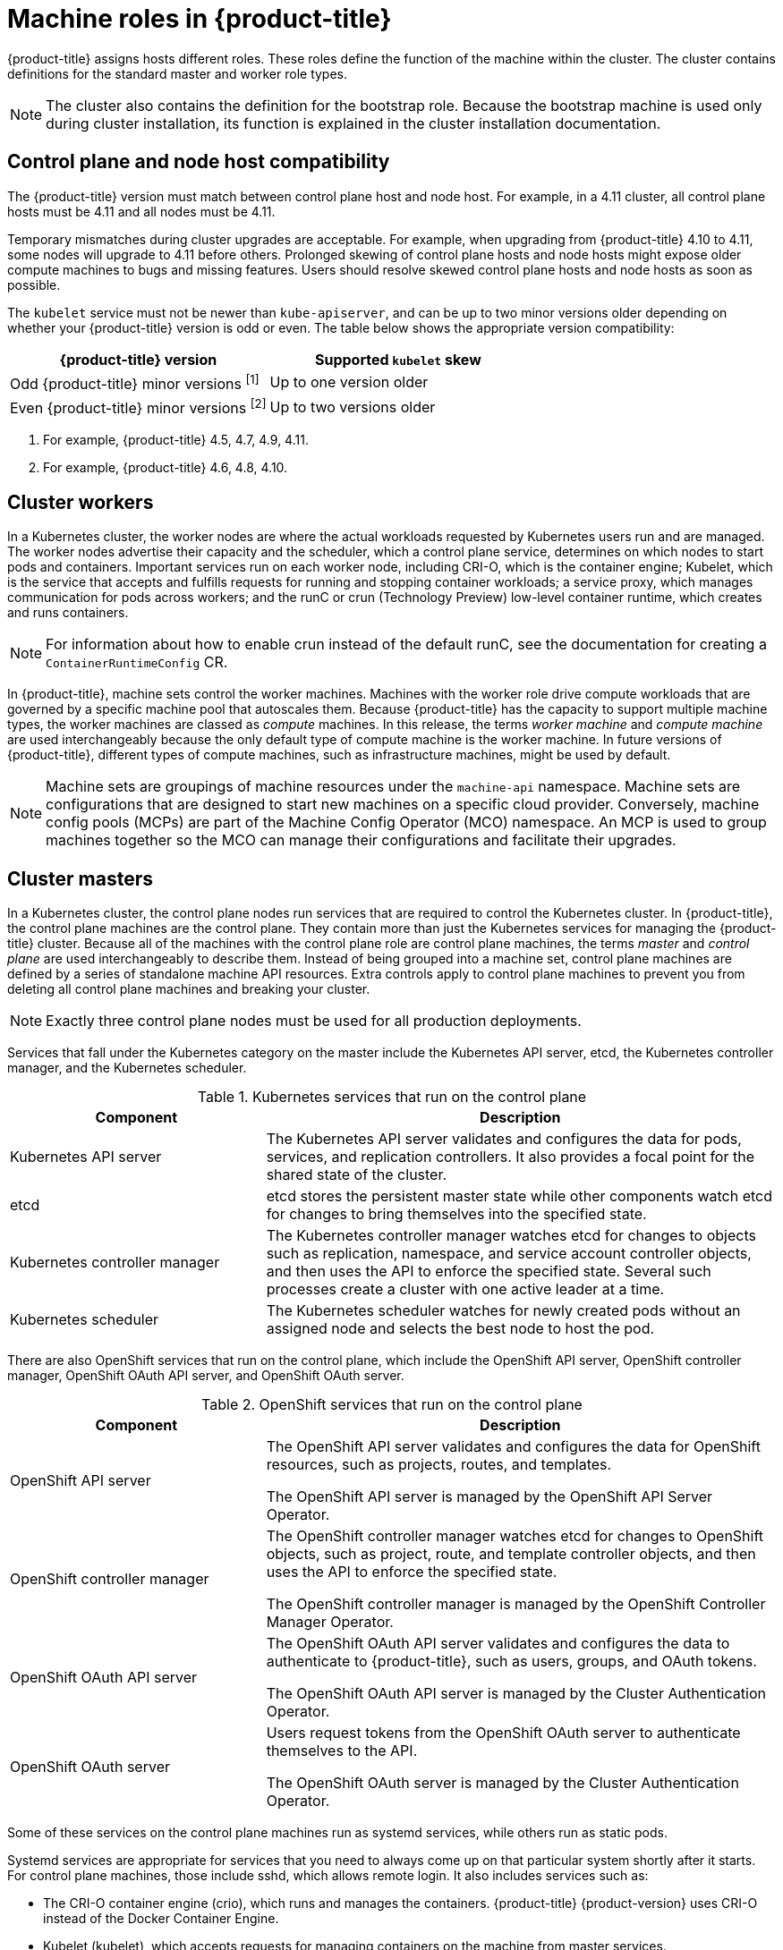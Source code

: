 // Module included in the following assemblies:
//
// * architecture/architecture.adoc
[id="architecture-machine-roles_{context}"]
= Machine roles in {product-title}

{product-title} assigns hosts different roles. These roles define the function of the machine within the cluster. The cluster contains definitions for the standard master and worker role types.

[NOTE]
====
The cluster also contains the definition for the bootstrap role. Because the bootstrap machine is used only during cluster installation, its function is explained in the cluster installation documentation.
====

== Control plane and node host compatibility

The {product-title} version must match between control plane host and node host. For example, in a 4.11 cluster, all control plane hosts must be 4.11 and all nodes must be 4.11.

Temporary mismatches during cluster upgrades are acceptable. For example, when upgrading from {product-title} 4.10 to 4.11, some nodes will upgrade to 4.11 before others. Prolonged skewing of control plane hosts and node hosts might expose older compute machines to bugs and missing features. Users should resolve skewed control plane hosts and node hosts as soon as possible.

The `kubelet` service must not be newer than `kube-apiserver`, and can be up to two minor versions older depending on whether your {product-title} version is odd or even. The table below shows the appropriate version compatibility:

[cols="2",options="header"]
|===
| {product-title} version
| Supported `kubelet` skew


| Odd {product-title} minor versions ^[1]^
| Up to one version older

| Even {product-title} minor versions ^[2]^
| Up to two versions older
|===
[.small]
--
1. For example, {product-title} 4.5, 4.7, 4.9, 4.11.
2. For example, {product-title} 4.6, 4.8, 4.10.
--

[id="defining-workers_{context}"]
== Cluster workers

In a Kubernetes cluster, the worker nodes are where the actual workloads requested by Kubernetes users run and are managed. The worker nodes advertise their capacity and the scheduler, which a control plane service, determines on which nodes to start pods and containers. Important services run on each worker node, including CRI-O, which is the container engine; Kubelet, which is the service that accepts and fulfills requests for running and stopping container workloads; a service proxy, which manages communication for pods across workers; and the runC or crun (Technology Preview) low-level container runtime, which creates and runs containers.

[NOTE]
====
For information about how to enable crun instead of the default runC, see the documentation for creating a `ContainerRuntimeConfig` CR.
====

In {product-title}, machine sets control the worker machines. Machines with the worker role drive compute workloads that are governed by a specific machine pool that autoscales them. Because {product-title} has the capacity to support multiple machine types, the worker machines are classed as _compute_ machines. In this release, the terms _worker machine_ and _compute machine_ are used interchangeably because the only default type of compute machine is the worker machine. In future versions of {product-title}, different types of compute machines, such as infrastructure machines, might be used by default.

[NOTE]
====
Machine sets are groupings of machine resources under the `machine-api` namespace. Machine sets are configurations that are designed to start new machines on a specific cloud provider. Conversely, machine config pools (MCPs) are part of the Machine Config Operator (MCO) namespace. An MCP is used to group machines together so the MCO can manage their configurations and facilitate their upgrades.
====

[id="defining-masters_{context}"]
== Cluster masters

In a Kubernetes cluster, the control plane nodes run services that are required to control the Kubernetes cluster. In {product-title}, the control plane machines are the control plane. They contain more than just the Kubernetes services for managing the {product-title} cluster. Because all of the machines with the control plane role are control plane machines, the terms _master_ and _control plane_ are used interchangeably to describe them. Instead of being grouped into a machine set, control plane machines are defined by a series of standalone machine API resources. Extra controls apply to control plane machines to prevent you from deleting all control plane machines and breaking your cluster.

[NOTE]
====
Exactly three control plane nodes must be used for all production deployments.
====

Services that fall under the Kubernetes category on the master include the Kubernetes API server, etcd, the Kubernetes controller manager, and the Kubernetes scheduler.

.Kubernetes services that run on the control plane
[cols="1,2",options="header"]
|===
|Component |Description
|Kubernetes API server
|The Kubernetes API server validates and configures the data for pods, services,
and replication controllers. It also provides a focal point for the shared state of the cluster.

|etcd
|etcd stores the persistent master state while other components watch etcd for
changes to bring themselves into the specified state.
//etcd can be optionally configured for high availability, typically deployed with 2n+1 peer services.

|Kubernetes controller manager
|The Kubernetes controller manager watches etcd for changes to objects such as
replication, namespace, and service account controller objects, and then uses the
API to enforce the specified state. Several such processes create a cluster with
one active leader at a time.

|Kubernetes scheduler
|The Kubernetes scheduler watches for newly created pods without an assigned node and selects the best node to host the pod.
|===

There are also OpenShift services that run on the control plane, which include the OpenShift API server, OpenShift controller manager, OpenShift OAuth API server, and OpenShift OAuth server.

.OpenShift services that run on the control plane
[cols="1,2",options="header"]
|===
|Component |Description
|OpenShift API server
|The OpenShift API server validates and configures the data for OpenShift resources, such as projects, routes, and templates.

The OpenShift API server is managed by the OpenShift API Server Operator.
|OpenShift controller manager
|The OpenShift controller manager watches etcd for changes to OpenShift objects, such as project, route, and template controller objects, and then uses the API to enforce the specified state.

The OpenShift controller manager is managed by the OpenShift Controller Manager Operator.
|OpenShift OAuth API server
|The OpenShift OAuth API server validates and configures the data to authenticate to {product-title}, such as users, groups, and OAuth tokens.

The OpenShift OAuth API server is managed by the Cluster Authentication Operator.
|OpenShift OAuth server
|Users request tokens from the OpenShift OAuth server to authenticate themselves to the API.

The OpenShift OAuth server is managed by the Cluster Authentication Operator.
|===

Some of these services on the control plane machines run as systemd services, while others run as static pods.

Systemd services are appropriate for services that you need to always come up on that particular system shortly after it starts. For control plane machines, those include sshd, which allows remote login. It also includes services such as:

* The CRI-O container engine (crio), which runs and manages the containers. {product-title} {product-version} uses CRI-O instead of the Docker Container Engine.
* Kubelet (kubelet), which accepts requests for managing containers on the machine from master services.

CRI-O and Kubelet must run directly on the host as systemd services because they need to be running before you can run other containers.

The [x-]`installer-*` and [x-]`revision-pruner-*` control plane pods must run with root permissions because they write to the `/etc/kubernetes` directory, which is owned by the root user. These pods are in the following namespaces:

* `openshift-etcd`
* `openshift-kube-apiserver`
* `openshift-kube-controller-manager`
* `openshift-kube-scheduler`
